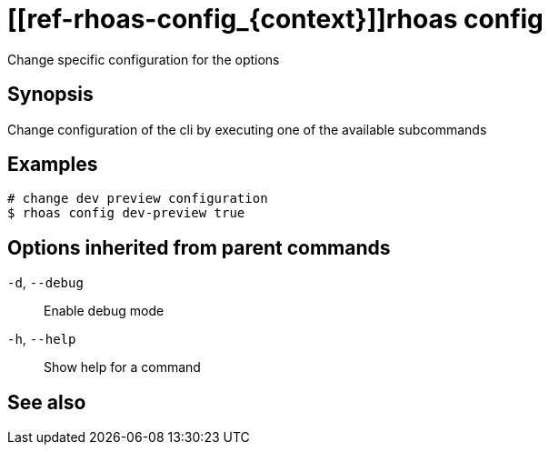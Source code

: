 ifdef::env-github,env-browser[:context: cmd]
= [[ref-rhoas-config_{context}]]rhoas config

[role="_abstract"]
Change specific configuration for the options

[discrete]
== Synopsis

Change configuration of the cli by executing one of the available subcommands


[discrete]
== Examples

....
# change dev preview configuration
$ rhoas config dev-preview true

....

[discrete]
== Options inherited from parent commands

  `-d`, `--debug`::   Enable debug mode
  `-h`, `--help`::    Show help for a command

[discrete]
== See also


ifdef::env-github,env-browser[]
* link:rhoas.adoc#user-content-ref-rhoas_{context}[rhoas]	 - RHOAS CLI
endif::[]
ifdef::pantheonenv[]
* link:{path}#ref-rhoas_{context}[rhoas]	 - RHOAS CLI
endif::[]

ifdef::env-github,env-browser[]
* link:rhoas_config_dev-preview.adoc#user-content-ref-rhoas-config-dev-preview_{context}[rhoas config dev-preview]	 - Sets development preview features in config
endif::[]
ifdef::pantheonenv[]
* link:{path}#ref-rhoas-config-dev-preview_{context}[rhoas config dev-preview]	 - Sets development preview features in config
endif::[]

